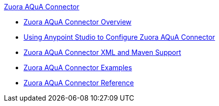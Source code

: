 .xref:index.adoc[Zuora AQuA Connector]
* xref:index.adoc[Zuora AQuA Connector Overview]
* xref:zuora-aqua-connector-studio.adoc[Using Anypoint Studio to Configure Zuora AQuA Connector]
* xref:zuora-aqua-connector-xml-maven.adoc[Zuora AQuA Connector XML and Maven Support]
* xref:zuora-aqua-connector-examples.adoc[Zuora AQuA Connector Examples]
* xref:zuora-aqua-connector-reference.adoc[Zuora AQuA Connector Reference]

